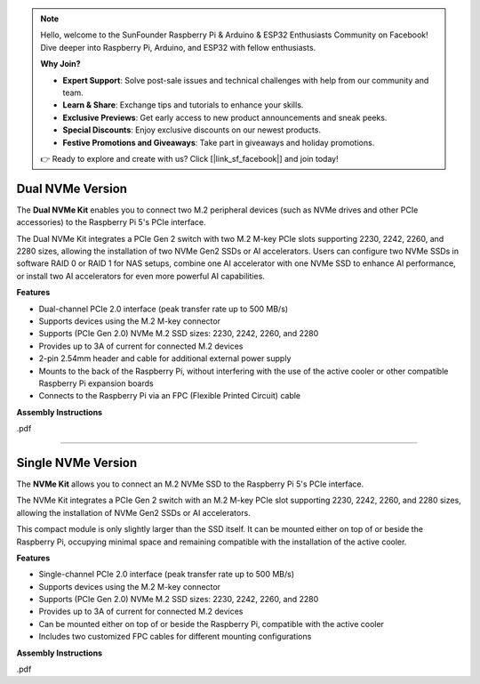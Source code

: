 .. note::

    Hello, welcome to the SunFounder Raspberry Pi & Arduino & ESP32 Enthusiasts Community on Facebook! Dive deeper into Raspberry Pi, Arduino, and ESP32 with fellow enthusiasts.

    **Why Join?**

    - **Expert Support**: Solve post-sale issues and technical challenges with help from our community and team.
    - **Learn & Share**: Exchange tips and tutorials to enhance your skills.
    - **Exclusive Previews**: Get early access to new product announcements and sneak peeks.
    - **Special Discounts**: Enjoy exclusive discounts on our newest products.
    - **Festive Promotions and Giveaways**: Take part in giveaways and holiday promotions.

    👉 Ready to explore and create with us? Click [|link_sf_facebook|] and join today!


Dual NVMe Version
===============================================

The **Dual NVMe Kit** enables you to connect two M.2 peripheral devices (such as NVMe drives and other PCIe accessories) to the Raspberry Pi 5's PCIe interface.

The Dual NVMe Kit integrates a PCIe Gen 2 switch with two M.2 M-key PCIe slots supporting 2230, 2242, 2260, and 2280 sizes, allowing the installation of two NVMe Gen2 SSDs or AI accelerators.  
Users can configure two NVMe SSDs in software RAID 0 or RAID 1 for NAS setups, combine one AI accelerator with one NVMe SSD to enhance AI performance, or install two AI accelerators for even more powerful AI capabilities.

**Features**

- Dual-channel PCIe 2.0 interface (peak transfer rate up to 500 MB/s)
- Supports devices using the M.2 M-key connector
- Supports (PCIe Gen 2.0) NVMe M.2 SSD sizes: 2230, 2242, 2260, and 2280
- Provides up to 3A of current for connected M.2 devices
- 2-pin 2.54mm header and cable for additional external power supply
- Mounts to the back of the Raspberry Pi, without interfering with the use of the active cooler or other compatible Raspberry Pi expansion boards
- Connects to the Raspberry Pi via an FPC (Flexible Printed Circuit) cable

**Assembly Instructions**

.pdf


-----------------------------------------------------------------------


Single NVMe Version
===============================================

The **NVMe Kit** allows you to connect an M.2 NVMe SSD to the Raspberry Pi 5's PCIe interface.

The NVMe Kit integrates a PCIe Gen 2 switch with an M.2 M-key PCIe slot supporting 2230, 2242, 2260, and 2280 sizes, allowing the installation of NVMe Gen2 SSDs or AI accelerators.

This compact module is only slightly larger than the SSD itself. It can be mounted either on top of or beside the Raspberry Pi, occupying minimal space and remaining compatible with the installation of the active cooler.

**Features**

- Single-channel PCIe 2.0 interface (peak transfer rate up to 500 MB/s)
- Supports devices using the M.2 M-key connector
- Supports (PCIe Gen 2.0) NVMe M.2 SSD sizes: 2230, 2242, 2260, and 2280
- Provides up to 3A of current for connected M.2 devices
- Can be mounted either on top of or beside the Raspberry Pi, compatible with the active cooler
- Includes two customized FPC cables for different mounting configurations

**Assembly Instructions**

.pdf
